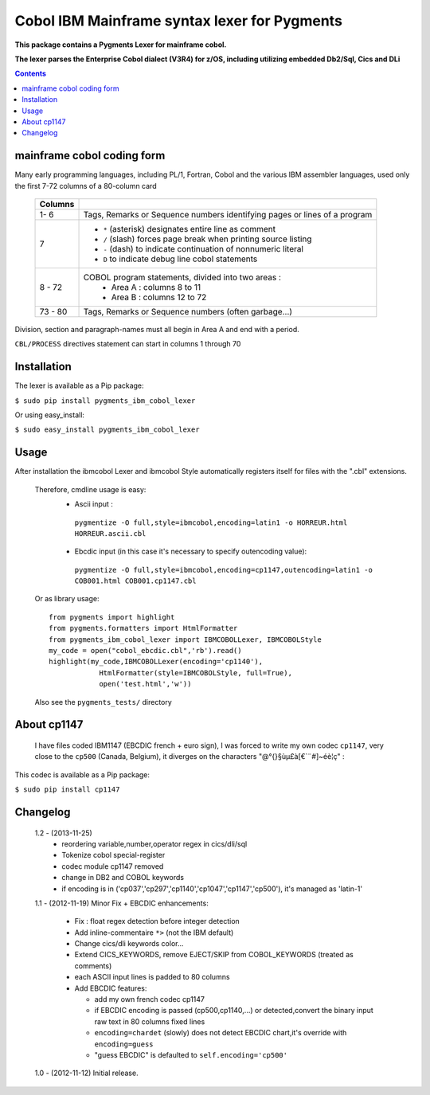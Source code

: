 =============================================
Cobol IBM Mainframe syntax lexer for Pygments
=============================================        
**This package contains a Pygments Lexer for mainframe cobol.**

**The lexer parses the Enterprise Cobol dialect (V3R4) for z/OS, including utilizing embedded  Db2/Sql, Cics and DLi**

.. contents:: Contents
    :depth: 5

mainframe cobol coding form
===========================
Many early programming languages, including PL/1, Fortran, Cobol and the various IBM assembler languages,
used only the first 7-72 columns of a 80-column card

    +----------+--------------------------------------------------------------------------+
    | Columns  |                                                                          |
    +==========+==========================================================================+
    | 1- 6     |Tags, Remarks or Sequence numbers identifying pages or lines of a program |
    +----------+--------------------------------------------------------------------------+
    | 7        | - ``*`` (asterisk) designates entire line as comment                     |
    |          | - ``/`` (slash) forces page break when printing source listing           |
    |          | - ``-`` (dash) to indicate continuation of nonnumeric literal            |
    |          | - ``D``  to indicate debug line cobol statements                         |
    +----------+--------------------------------------------------------------------------+
    | 8 - 72   |COBOL program statements, divided into two areas :                        |
    |          | - Area A : columns 8 to 11                                               |
    |          | - Area B : columns 12 to 72                                              |
    +----------+--------------------------------------------------------------------------+
    | 73 - 80  |   Tags, Remarks or Sequence numbers (often garbage...)                   |
    +----------+------------+-------------------------------------------------------------+

Division, section and paragraph-names must all begin in Area A and end with a period.

``CBL/PROCESS`` directives statement can start in columns 1 through 70
       
Installation
============ 
The lexer is available as a Pip package:
    
``$ sudo pip install pygments_ibm_cobol_lexer``

Or using easy_install:

``$ sudo easy_install pygments_ibm_cobol_lexer``
        
Usage
===== 
After installation the ibmcobol Lexer and ibmcobol Style automatically registers itself for files with the ".cbl" extensions.

 Therefore, cmdline usage is easy:
   + Ascii input :

    ``pygmentize -O full,style=ibmcobol,encoding=latin1 -o HORREUR.html HORREUR.ascii.cbl``

   + Ebcdic input (in this case it's necessary to specify outencoding value): 

    ``pygmentize -O full,style=ibmcobol,encoding=cp1147,outencoding=latin1 -o COB001.html COB001.cp1147.cbl``

 Or as library usage:
 
 ::

      from pygments import highlight
      from pygments.formatters import HtmlFormatter
      from pygments_ibm_cobol_lexer import IBMCOBOLLexer, IBMCOBOLStyle
      my_code = open("cobol_ebcdic.cbl",'rb').read()
      highlight(my_code,IBMCOBOLLexer(encoding='cp1140'),
	          HtmlFormatter(style=IBMCOBOLStyle, full=True),
	          open('test.html','w'))

 Also see the ``pygments_tests/`` directory

  
About cp1147
============
 I have files coded IBM1147 (EBCDIC french + euro sign), I was forced to write my own codec ``cp1147``, very close  to the ``cp500`` (Canada, Belgium), it diverges on the characters "@\°{}§ùµ£à[€`¨#]~éè¦ç" :
 
This codec is available as a Pip package:
    
``$ sudo pip install cp1147``

Changelog
=========
 1.2 - (2013-11-25)
         - reordering variable,number,operator regex in cics/dli/sql
         - Tokenize cobol special-register
         - codec module cp1147 removed
         - change in DB2 and COBOL keywords 
         - if encoding is in ('cp037','cp297','cp1140','cp1047','cp1147','cp500'), it's managed as 'latin-1' 

 1.1 - (2012-11-19)
 Minor Fix + EBCDIC enhancements:

	 - Fix : float regex detection before integer detection
         - Add inline-commentaire ``*>`` (not the IBM default)
         - Change cics/dli keywords color...
         - Extend CICS_KEYWORDS, remove EJECT/SKIP from COBOL_KEYWORDS (treated as comments)
         - each ASCII input lines is padded to 80 columns
         - Add EBCDIC features:

           * add my own french codec cp1147
           * if EBCDIC encoding is passed (cp500,cp1140,...) or detected,convert the binary input raw text in 80 columns fixed lines
           * ``encoding=chardet`` (slowly) does not detect EBCDIC chart,it's override with ``encoding=guess`` 
           * "guess EBCDIC" is defaulted to ``self.encoding='cp500'``

 1.0 - (2012-11-12) 
 Initial release.





